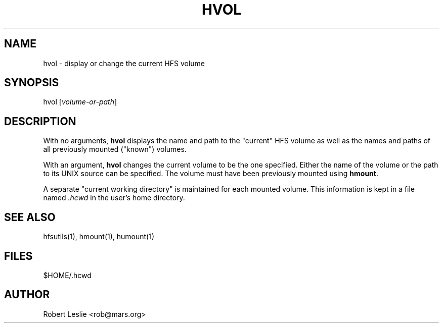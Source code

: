 .TH HVOL 1 21-Apr-1996 HFSUTILS
.SH NAME
hvol \- display or change the current HFS volume
.SH SYNOPSIS
hvol
.RI [ volume-or-path ]
.SH DESCRIPTION
With no arguments,
.B hvol
displays the name and path to the "current" HFS volume as well as the names
and paths of all previously mounted ("known") volumes.
.PP
With an argument,
.B hvol
changes the current volume to be the one specified. Either the name of the
volume or the path to its UNIX source can be specified. The volume must have
been previously mounted using
.BR hmount .
.PP
A separate "current working directory" is maintained for each mounted volume.
This information is kept in a file named
.I .hcwd
in the user's home directory.
.SH SEE ALSO
hfsutils(1), hmount(1), humount(1)
.SH FILES
$HOME/.hcwd
.SH AUTHOR
Robert Leslie <rob@mars.org>

